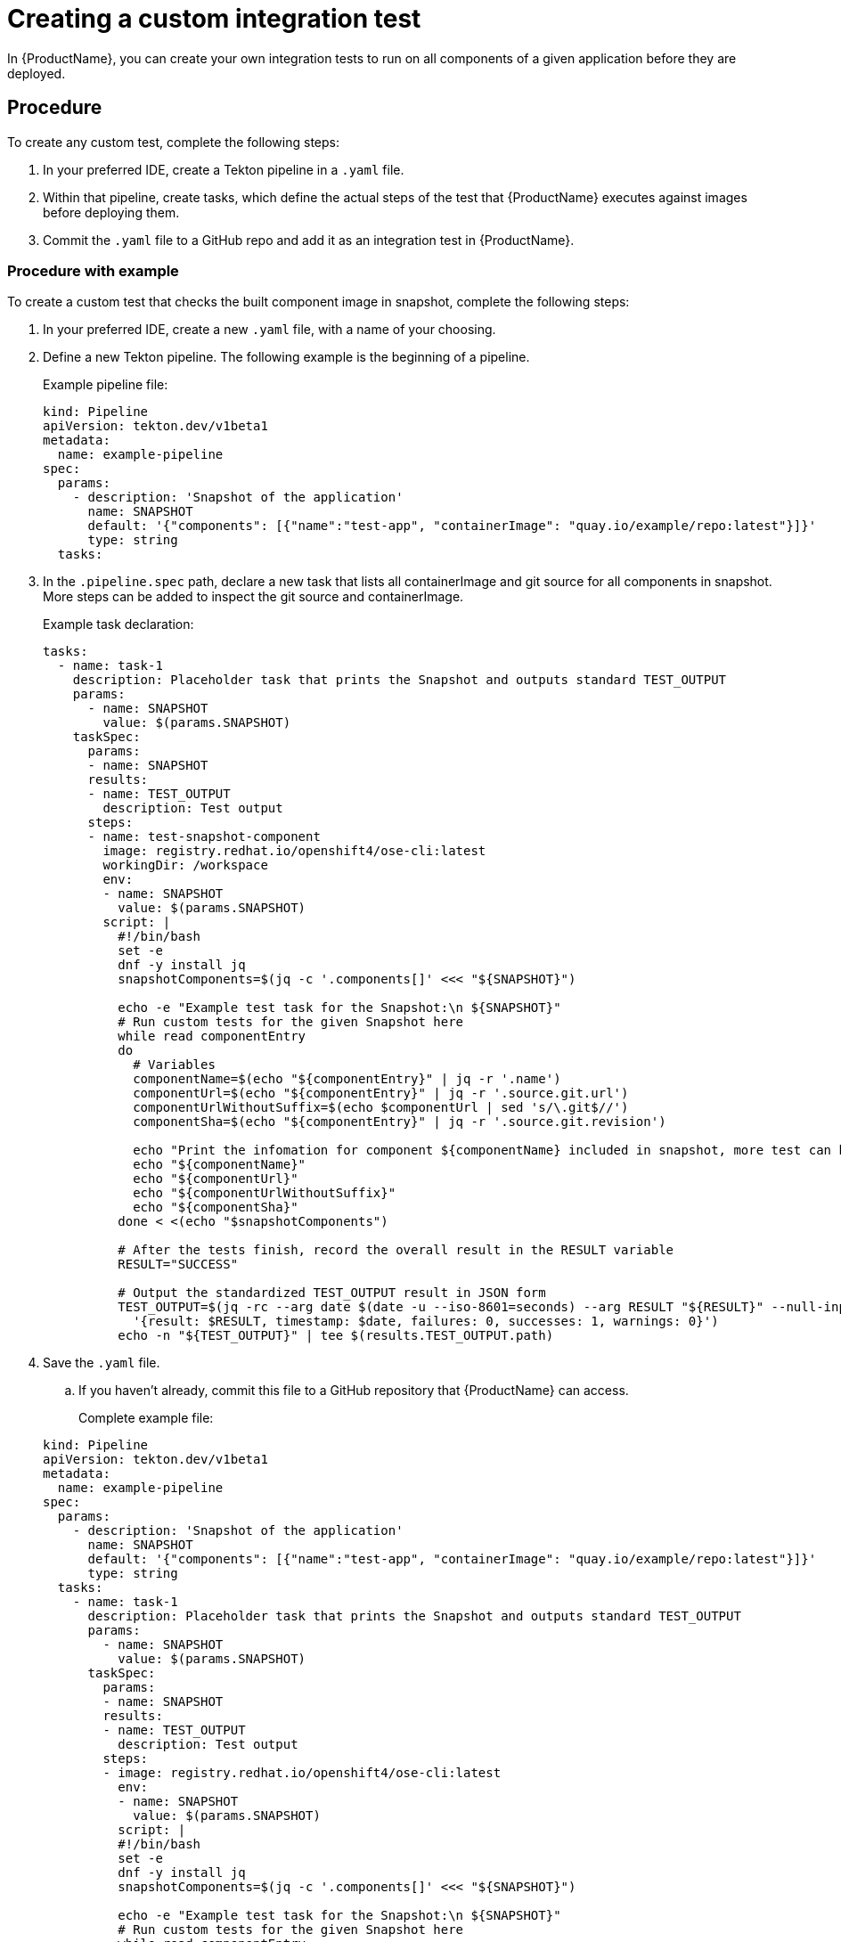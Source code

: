 = Creating a custom integration test

In {ProductName}, you can create your own integration tests to run on all components of a given application before they are deployed.

== Procedure

To create any custom test, complete the following steps:

. In your preferred IDE, create a Tekton pipeline in a `.yaml` file.

. Within that pipeline, create tasks, which define the actual steps of the test that {ProductName} executes against images before deploying them.

. Commit the `.yaml` file to a GitHub repo and add it as an integration test in {ProductName}.

=== Procedure with example

To create a custom test that checks the built component image in snapshot, complete the following steps:

. In your preferred IDE, create a new `.yaml` file, with a name of your choosing.

. Define a new Tekton pipeline. The following example is the beginning of a pipeline.

+
Example pipeline file:

+
[source,yaml]
----
kind: Pipeline
apiVersion: tekton.dev/v1beta1
metadata:
  name: example-pipeline
spec:
  params:
    - description: 'Snapshot of the application'
      name: SNAPSHOT
      default: '{"components": [{"name":"test-app", "containerImage": "quay.io/example/repo:latest"}]}'
      type: string
  tasks:
----

. In the `.pipeline.spec` path, declare a new task that lists all containerImage and git source for all components in snapshot. More steps can be added to inspect the git source and containerImage.

+
Example task declaration:

+
[source,yaml]
----
tasks:
  - name: task-1
    description: Placeholder task that prints the Snapshot and outputs standard TEST_OUTPUT
    params:
      - name: SNAPSHOT
        value: $(params.SNAPSHOT)
    taskSpec:
      params:
      - name: SNAPSHOT
      results:
      - name: TEST_OUTPUT
        description: Test output
      steps:
      - name: test-snapshot-component
        image: registry.redhat.io/openshift4/ose-cli:latest
        workingDir: /workspace
        env:
        - name: SNAPSHOT
          value: $(params.SNAPSHOT)
        script: |
          #!/bin/bash
          set -e
          dnf -y install jq
          snapshotComponents=$(jq -c '.components[]' <<< "${SNAPSHOT}")

          echo -e "Example test task for the Snapshot:\n ${SNAPSHOT}"
          # Run custom tests for the given Snapshot here          
          while read componentEntry
          do
            # Variables
            componentName=$(echo "${componentEntry}" | jq -r '.name')
            componentUrl=$(echo "${componentEntry}" | jq -r '.source.git.url')
            componentUrlWithoutSuffix=$(echo $componentUrl | sed 's/\.git$//')
            componentSha=$(echo "${componentEntry}" | jq -r '.source.git.revision')

            echo "Print the infomation for component ${componentName} included in snapshot, more test can be added to inspect git source and containerImage in component:"
            echo "${componentName}"
            echo "${componentUrl}"
            echo "${componentUrlWithoutSuffix}"
            echo "${componentSha}"
          done < <(echo "$snapshotComponents")

          # After the tests finish, record the overall result in the RESULT variable
          RESULT="SUCCESS"

          # Output the standardized TEST_OUTPUT result in JSON form
          TEST_OUTPUT=$(jq -rc --arg date $(date -u --iso-8601=seconds) --arg RESULT "${RESULT}" --null-input \
            '{result: $RESULT, timestamp: $date, failures: 0, successes: 1, warnings: 0}')
          echo -n "${TEST_OUTPUT}" | tee $(results.TEST_OUTPUT.path)

----

. Save the `.yaml` file.

.. If you haven’t already, commit this file to a GitHub repository that {ProductName} can access.

+
Complete example file:

+
[source,yaml]
----
kind: Pipeline
apiVersion: tekton.dev/v1beta1
metadata:
  name: example-pipeline
spec:
  params:
    - description: 'Snapshot of the application'
      name: SNAPSHOT
      default: '{"components": [{"name":"test-app", "containerImage": "quay.io/example/repo:latest"}]}'
      type: string
  tasks:
    - name: task-1
      description: Placeholder task that prints the Snapshot and outputs standard TEST_OUTPUT
      params:
        - name: SNAPSHOT
          value: $(params.SNAPSHOT)
      taskSpec:
        params:
        - name: SNAPSHOT
        results:
        - name: TEST_OUTPUT
          description: Test output
        steps:
        - image: registry.redhat.io/openshift4/ose-cli:latest
          env:
          - name: SNAPSHOT
            value: $(params.SNAPSHOT)
          script: |
          #!/bin/bash
          set -e
          dnf -y install jq
          snapshotComponents=$(jq -c '.components[]' <<< "${SNAPSHOT}")

          echo -e "Example test task for the Snapshot:\n ${SNAPSHOT}"
          # Run custom tests for the given Snapshot here          
          while read componentEntry
          do
            # Variables
            componentName=$(echo "${componentEntry}" | jq -r '.name')
            componentUrl=$(echo "${componentEntry}" | jq -r '.source.git.url')
            componentUrlWithoutSuffix=$(echo $componentUrl | sed 's/\.git$//')
            componentSha=$(echo "${componentEntry}" | jq -r '.source.git.revision')

            echo "Print the infomation for component ${componentName} included in snapshot, more test can be added to inspect git source and containerImage in component::"
            echo "${componentName}"
            echo "${componentUrl}"
            echo "${componentUrlWithoutSuffix}"
            echo "${componentSha}"
          done < <(echo "$snapshotComponents")

          # After the tests finish, record the overall result in the RESULT variable
          RESULT="SUCCESS"

          # Output the standardized TEST_OUTPUT result in JSON form
          TEST_OUTPUT=$(jq -rc --arg date $(date -u --iso-8601=seconds) --arg RESULT "${RESULT}" --null-input \
            '{result: $RESULT, timestamp: $date, failures: 0, successes: 1, warnings: 0}')
          echo -n "${TEST_OUTPUT}" | tee $(results.TEST_OUTPUT.path)

----

. Add your new custom test as an integration test in {ProductName}.

.. For additional instructions on adding an integration test, see Adding an integration test.

== Customize pipelineRun definition

Integration service provides customization for both pipeline and pipelineRun definitions.
There are certain attributes that can be defined only for pipelineRuns such as:

* pipeline timeouts
* service accounts
* workspaces

If this is your case, you need to set *`Spec.ResolverRef.ResourceKind`* to 
pipelinerun(lower case `r`) within your integration test scenario definition(pipeline is being set by default). 


Example file:

[source,yaml]
---
apiVersion: appstudio.redhat.com/v1beta2
kind: IntegrationTestScenario
metadata:
  name: example-pass
  namespace: default
spec:
  application: application-sample
  contexts:
    - description: Application testing
      name: application
  resolverRef:
    resolver: git
    resourceKind: pipelinerun
    params:
      - name: url
        value: https://github.com/konflux-ci/integration-examples
      - name: revision
        value: main
      - name: pathInRepo
        value: pipelineruns/integration_pipelinerun_pass.yaml
---

== Data injected into the PipelineRun of the integration test

When you create a custom integration test, {ProductName} automatically adds certain parameters and labels to the PipelineRun of the integration test. This section explains what those parameters and labels are, and how they can help you.

Parameters:

* *`SNAPSHOT`*: contains the snapshot of the whole application as a JSON string. This JSON string provides useful information about the test, such as which components {ProductName} is testing, and what git repository and commit {ProductName} is using to build those components. For information about snapshot JSON string, see link:https://github.com/konflux-ci/integration-examples/blob/main/examples/snapshot_json_string_example[an example snapshot JSON string].

Labels:

* *`appstudio.openshift.io/application`*: contains the name of the application.

* *`appstudio.openshift.io/component`*: contains the name of the component.

* *`appstudio.openshift.io/snapshot`*: contains the name of the snapshot.

* *`test.appstudio.openshift.io/optional`*: contains the optional flag, which specifies whether or not components must pass the integration test before release.

* *`test.appstudio.openshift.io/scenario`*: contains the name of the integration test (this label ends with "scenario," because each test is technically a custom resource called an `IntegrationTestScenario`).

NOTE: It is also possible to set custom labels or annotations in the build pipelineRun, and those will be copied over
to all integration pipelineRuns associated with that build. The labels/annotations have to have the
`custom.appstudio.openshift.io` prefix in order to be copied in this manner.

=== Utilizing the labels and annotations within the integration pipeline run

It is possible to use the injected metadata within the integration PipelineRun itself in order to influence the testing behavior.
This can be done by exposing the pipelineRun labels as environment variables within a Task and then referencing them within the Task logic.

Example of extracting the component name and finding its image within the SNAPSHOT parameter's JSON data:

[source,yaml]
----
apiVersion: tekton.dev/v1
kind: Task
metadata:
  name: test-metadata
spec:
  params:
    - name: SNAPSHOT
      description: The JSON string of the Snapshot under test
  steps:
    - name: find-component-image
      image: quay.io/konflux-ci/konflux-test:stable
      workingDir: /workspace
      env:
        - name: SNAPSHOT
          value: $(params.SNAPSHOT)
        - name: COMPONENT_NAME
          valueFrom:
            fieldRef:
              fieldPath: metadata.labels['appstudio.openshift.io/component']
      script: |
        #!/bin/sh

        # Extract the component container image from the SNAPSHOT JSON data
        COMPONENT_CONTAINER_IMAGE=$(jq -r --arg component_name "${COMPONENT_NAME}" '.components[] | select(.name == $component_name) | .containerImage' <<< "${SNAPSHOT}")

        # Log the extracted variable
        echo "  COMPONENT_CONTAINER_IMAGE: ${COMPONENT_CONTAINER_IMAGE}"
----

NOTE: For more examples of available labels and how they can be used within the integration tests, consult the
link:https://github.com/konflux-ci/integration-examples/blob/main/tasks/test_metadata.yaml[example test-metadata task] as well as the
link:https://github.com/konflux-ci/integration-examples/blob/main/pipelines/integration_resolver_pipeline_pass_metadata.yaml[example integration pipeline]
which uses the information from that task's results to influence its workflow.

== Timeouts

Setting custom timeouts can be done as described in the `Timeouts` section of xref:./editing.adoc[editing a custom integration test] guide.

== Verification

After adding the integration test to an application, you need to trigger a new build of its components to make {ProductName} run the integration test. Make a commit to the GitHub repositories of your components to trigger a new build.

NOTE: For information on other ways to trigger a new build, refer to the xref:testing:integration/rerunning.adoc[Retriggering Integration Tests]

When the new build is finished, complete the following steps in the {ProductName} console:

. Go to the *Integration tests* tab and select the highlighted name of your test.

. Go to the *Pipeline runs* tab of that test and select the most recent run.

. On the *Details* page, see if the test succeeded for that component. Select the other tabs to view more details.

.. If you used our example script, switch to the *Logs* tab and verify that the test printed “Hello world!”.  

== Standardized test result

In examples above, you can see TEST_OUTPUT result being used as standardized output. This is a tekton result test outcome in json format.
TEST_OUTPUT example:
----
{"result":"SUCCESS","timestamp":"2025-04-02T01:45:00+00:00","note":"Task clair-scan completed: Refer to Tekton task result SCAN_OUTPUT for vulnerabilities scanned by Clair.","namespace":"default","successes":1,"failures":0,"warnings":0}
----

For more information about standardized tekton results in konflux, please visit
link: https://konflux-ci.dev/architecture/ADR/0030-tekton-results-naming-convention.html[Tekton Results Naming Convention]
or
xref:testing:integration/standardized-outputs.adoc[Standardized outputs]
